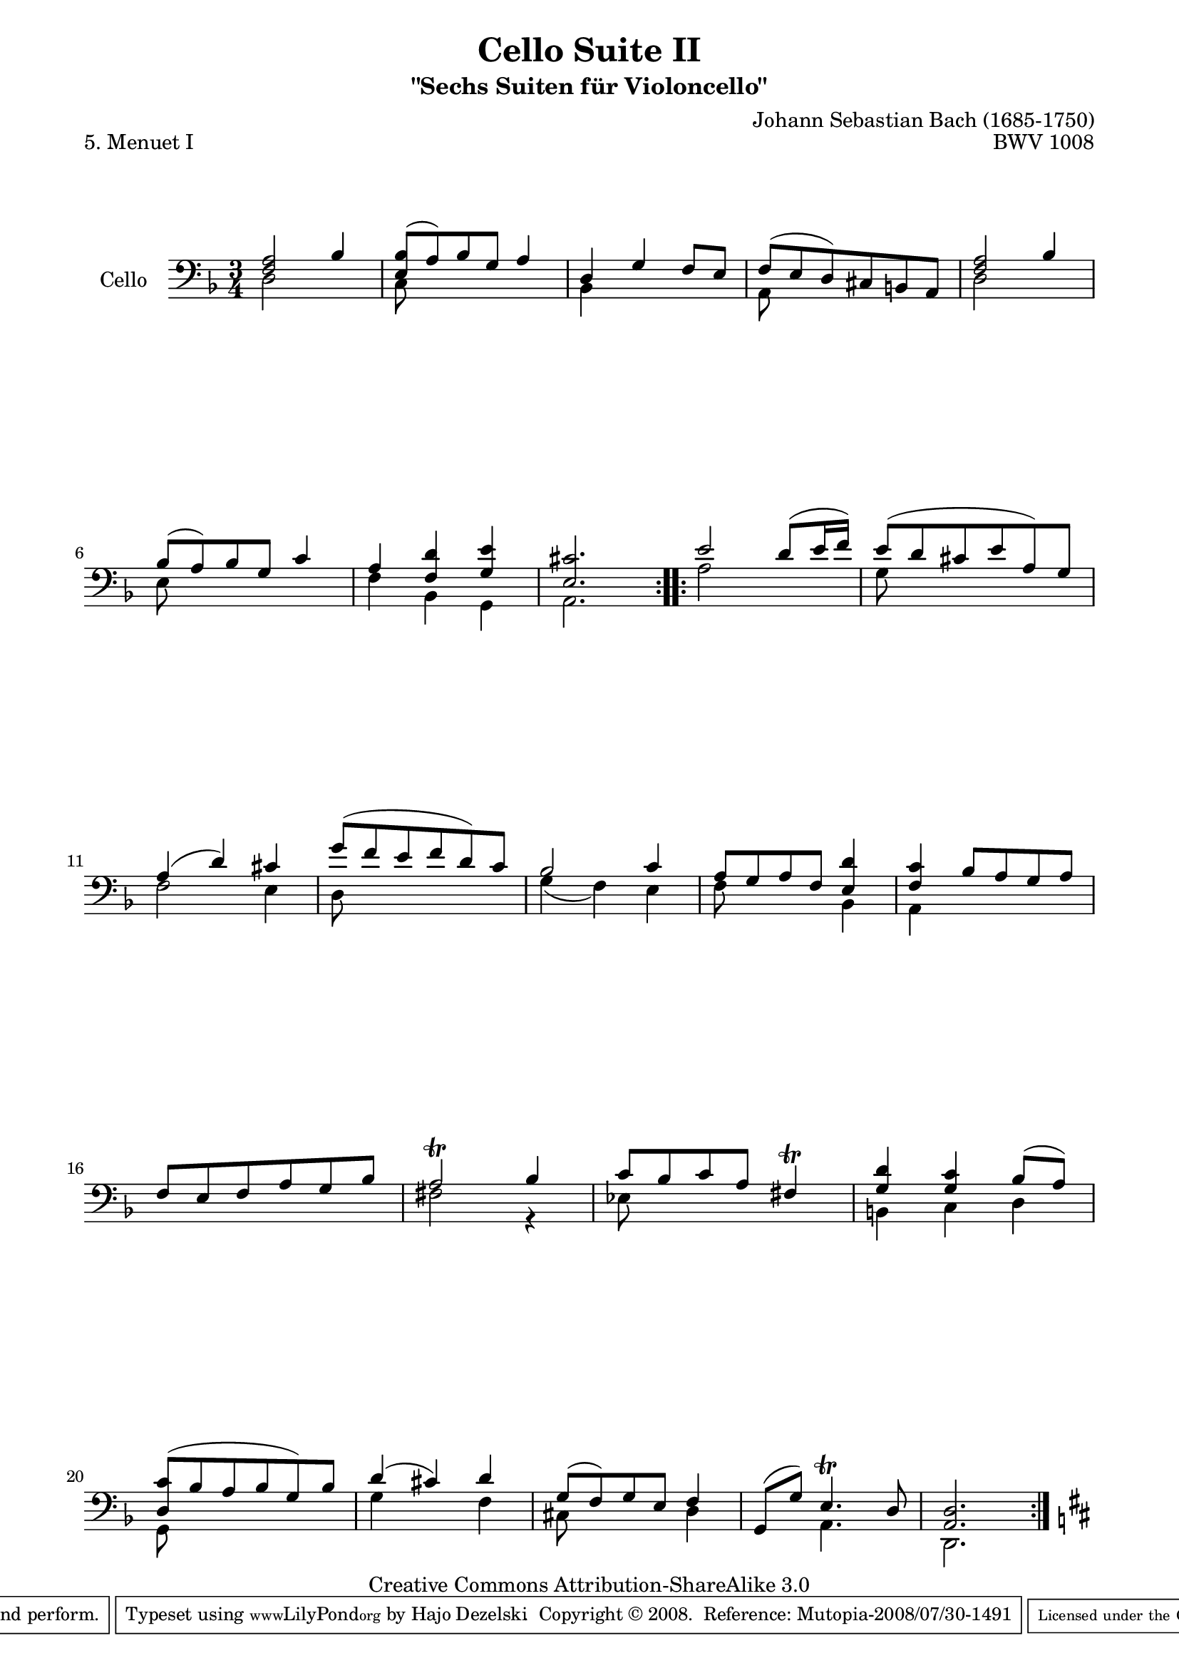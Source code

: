 \version "2.11.52"

\paper {
    page-top-space = #0.0
    %indent = 0.0
    line-width = 18.0\cm
    ragged-bottom = ##f
    ragged-last-bottom = ##f
}

% #(set-default-paper-size "a4")

#(set-global-staff-size 19)

\header {
        title = "Cello Suite II"
        subtitle = "\"Sechs Suiten für Violoncello\""
        piece = "5. Menuet I"
        mutopiatitle = "Cello Suite II - BWV 1008 - Menuet I"
        composer = "Johann Sebastian Bach (1685-1750)"
        mutopiacomposer = "BachJS"
        opus = "BWV 1008"
        mutopiainstrument = "Cello"
		arrangement = "Hajo Dezelski"
        style = "Baroque"
        source = "Bach-Gesellschaft Edition 1879 Band 27"
        copyright = "Creative Commons Attribution-ShareAlike 3.0"
        maintainer = "Hajo Dezelski"
		maintainerWeb = "http://www.roxele.de/"
        maintainerEmail = "dl1sdz (at) gmail.com"
	
 footer = "Mutopia-2008/07/30-1491"
 tagline = \markup { \override #'(box-padding . 1.0) \override #'(baseline-skip . 2.7) \box \center-align { \small \line { Sheet music from \with-url #"http://www.MutopiaProject.org" \line { \teeny www. \hspace #-1.0 MutopiaProject \hspace #-1.0 \teeny .org \hspace #0.5 } • \hspace #0.5 \italic Free to download, with the \italic freedom to distribute, modify and perform. } \line { \small \line { Typeset using \with-url #"http://www.LilyPond.org" \line { \teeny www. \hspace #-1.0 LilyPond \hspace #-1.0 \teeny .org } by \maintainer \hspace #-1.0 . \hspace #0.5 Copyright © 2008. \hspace #0.5 Reference: \footer } } \line { \teeny \line { Licensed under the Creative Commons Attribution-ShareAlike 3.0 (Unported) License, for details see: \hspace #-0.5 \with-url #"http://creativecommons.org/licenses/by-sa/3.0" http://creativecommons.org/licenses/by-sa/3.0 } } } }
}


melodyOne = \relative f {
	\repeat volta 2 {
		<f a>2 bes4 | % 1
		<e, bes'>8 [(a) bes g] a4 | % 2
		d,4 g f8 [e] | % 3
		f [(e d) cis b a] | % 4
		<f' a>2 bes4 | % 5
		bes8 [(a) bes g] c4 | % 6
		a4 <f d'>4 <g e'>4 | % 7
		<e cis'>2. | % 8
	} % end repeat
	
	\repeat volta 2 {
		e'2 d8 [(e16 f)] | % 9
		e8 [(d cis e a,) g] | % 10
		a4 (d) cis | % 11
		g'8 [(f e f d) c] | % 12
		bes2 c4 | % 13
		a8 [g a f] <e d'>4 | % 14
		<f c'>4 bes8 [ a g a] | % 15
		f8 [ e f a g bes] | % 16
		a2 \trill bes4 | % 17
		c8 [bes c a] fis4 \trill | % 18
		<g d'>4 <g c>4 bes8 [(a)] | % 19
		<d, c'>8 [( bes' a bes g) bes] | % 20
		d4 (cis) d | % 21
		g,8 [(f) g e ] f4 | % 22
		g,8 [(g')] e4. \trill d8 | % 23
		<a d>2.  | % 24
	}
		\key d \major 
}

melodyTwo = \relative d {
	\repeat volta 2 {
		d2 s4 | % 1
		c8 s8 s2 | % 2
		bes4 s2 | % 3
		a8 s8 s2 | % 4
		d2 s4 | % 5
		e8 s8 s2 | % 6
		f4 bes, g | % 7
		a2. | % 8
	} % end repeat
	
	\repeat volta 2 {
		a'2 s4 | % 9
		g8 s8 s2 | % 10
		f2 e4 | % 11
		d8 s8 s2 | % 12
		g4 (f) e | % 13
		f8 s4. bes,4 | % 14
		a4 s2 | % 15
		s2. | % 16
		fis'2 r4 | % 17
		ees8 s8 s2| % 18
		b4 c d | % 19
		g,8 s8 s2 | % 20
		g'4 s4 f4 | % 21
		cis8 s4. d4 | % 22
		s4 a4. s8 | % 23
		d,2. | % 2
	}
}


melody = << \melodyOne \\ \melodyTwo >>

\score {
 	\context Staff << 
        \set Staff.instrumentName = "Cello"
	\set Staff.midiInstrument = "cello"
        { \clef bass \key f \major \time 3/4 \melody  }
    >>
	\layout { }
 	 \midi { }
}
